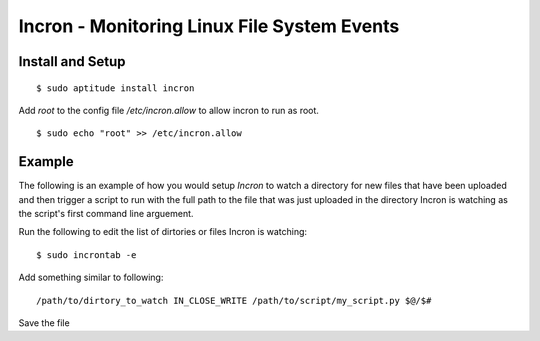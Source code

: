 Incron - Monitoring Linux File System Events
============================================

Install and Setup
-----------------

::

    $ sudo aptitude install incron

Add `root` to the config file `/etc/incron.allow` to allow incron to run as root. ::

    $ sudo echo "root" >> /etc/incron.allow


Example
-------

The following is an example of how you would setup *Incron* to watch a
directory for new files that have been uploaded and then trigger a script to
run with the full path to the file that was just uploaded in the directory
Incron is watching as the script's first command line arguement.

Run the following to edit the list of dirtories or files Incron is watching::

    $ sudo incrontab -e

Add something similar to following::

    /path/to/dirtory_to_watch IN_CLOSE_WRITE /path/to/script/my_script.py $@/$#

Save the file
